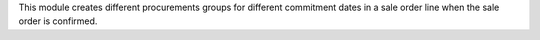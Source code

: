 This module creates different procurements groups for different commitment
dates in a sale order line when the sale order is confirmed.
